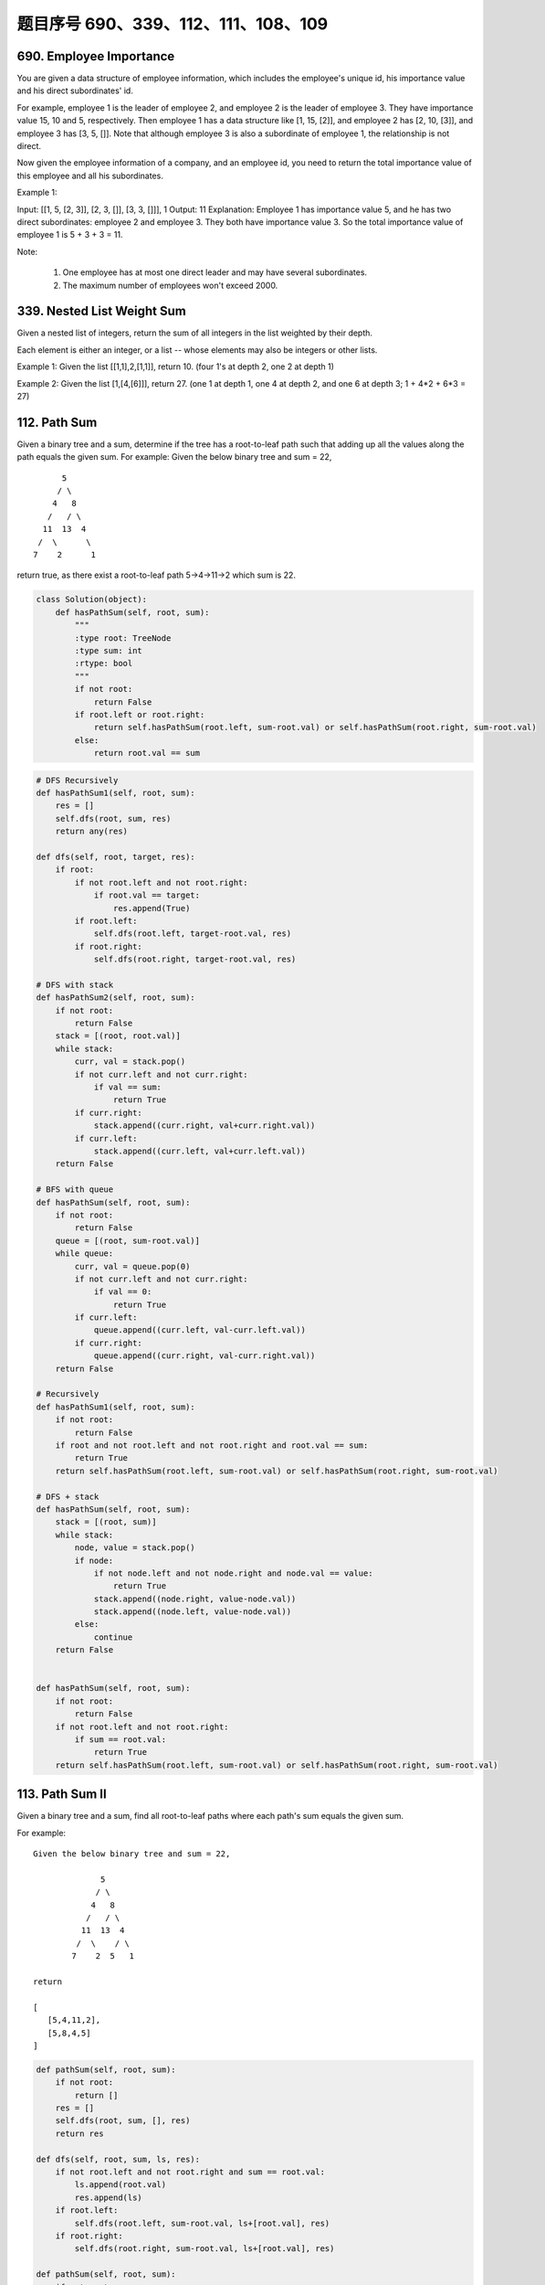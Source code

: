 题目序号 690、339、112、111、108、109
=================================================





690. Employee Importance
------------------------

You are given a data structure of employee information, which includes the employee's unique id, his importance value and his direct subordinates' id.

For example, employee 1 is the leader of employee 2, and employee 2 is the leader of employee 3. They have importance value 15, 10 and 5, respectively. Then employee 1 has a data structure like [1, 15, [2]], and employee 2 has [2, 10, [3]], and employee 3 has [3, 5, []]. Note that although employee 3 is also a subordinate of employee 1, the relationship is not direct.

Now given the employee information of a company, and an employee id, you need to return the total importance value of this employee and all his subordinates.

Example 1:

Input: [[1, 5, [2, 3]], [2, 3, []], [3, 3, []]], 1
Output: 11
Explanation:
Employee 1 has importance value 5, and he has two direct subordinates: employee 2 and employee 3. They both have importance value 3. So the total importance value of employee 1 is 5 + 3 + 3 = 11.

Note:

    #. One employee has at most one direct leader and may have several subordinates.
    #. The maximum number of employees won't exceed 2000.


339. Nested List Weight Sum
---------------------------



Given a nested list of integers, return the sum of all integers in the list weighted by their depth.

Each element is either an integer, or a list -- whose elements may also be integers or other lists.

Example 1:
Given the list [[1,1],2,[1,1]], return 10. (four 1's at depth 2, one 2 at depth 1)

Example 2:
Given the list [1,[4,[6]]], return 27. (one 1 at depth 1, one 4 at depth 2, and one 6 at depth 3; 1 + 4*2 + 6*3 = 27) 




112. Path Sum
-------------

Given a binary tree and a sum, determine if the tree has a root-to-leaf path such that adding up all the values along the path equals the given sum.
For example:
Given the below binary tree and sum = 22,
::
              5
             / \
            4   8
           /   / \
          11  13  4
         /  \      \
        7    2      1

return true, as there exist a root-to-leaf path 5->4->11->2 which sum is 22.


.. code-block:: python

    class Solution(object):
        def hasPathSum(self, root, sum):
            """
            :type root: TreeNode
            :type sum: int
            :rtype: bool
            """
            if not root:
                return False
            if root.left or root.right:
                return self.hasPathSum(root.left, sum-root.val) or self.hasPathSum(root.right, sum-root.val)
            else:
                return root.val == sum    

.. code-block:: python

    # DFS Recursively 
    def hasPathSum1(self, root, sum):
        res = []
        self.dfs(root, sum, res)
        return any(res)
        
    def dfs(self, root, target, res):
        if root:
            if not root.left and not root.right:
                if root.val == target:
                    res.append(True)
            if root.left:
                self.dfs(root.left, target-root.val, res)
            if root.right:
                self.dfs(root.right, target-root.val, res)

    # DFS with stack
    def hasPathSum2(self, root, sum):
        if not root:
            return False
        stack = [(root, root.val)]
        while stack:
            curr, val = stack.pop()
            if not curr.left and not curr.right:
                if val == sum:
                    return True
            if curr.right:
                stack.append((curr.right, val+curr.right.val))
            if curr.left:
                stack.append((curr.left, val+curr.left.val))
        return False
        
    # BFS with queue
    def hasPathSum(self, root, sum):
        if not root:
            return False
        queue = [(root, sum-root.val)]
        while queue:
            curr, val = queue.pop(0)
            if not curr.left and not curr.right:
                if val == 0:
                    return True
            if curr.left:
                queue.append((curr.left, val-curr.left.val))
            if curr.right:
                queue.append((curr.right, val-curr.right.val))
        return False
        
    # Recursively 
    def hasPathSum1(self, root, sum):
        if not root:
            return False
        if root and not root.left and not root.right and root.val == sum:
            return True
        return self.hasPathSum(root.left, sum-root.val) or self.hasPathSum(root.right, sum-root.val)
     
    # DFS + stack   
    def hasPathSum(self, root, sum):
        stack = [(root, sum)]
        while stack:
            node, value = stack.pop()
            if node:
                if not node.left and not node.right and node.val == value:
                    return True
                stack.append((node.right, value-node.val))
                stack.append((node.left, value-node.val))
            else:
                continue
        return False
        
        
    def hasPathSum(self, root, sum):
        if not root:
            return False
        if not root.left and not root.right:
            if sum == root.val:
                return True
        return self.hasPathSum(root.left, sum-root.val) or self.hasPathSum(root.right, sum-root.val)
        


113. Path Sum II
----------------

Given a binary tree and a sum, find all root-to-leaf paths where each path's sum equals the given sum.


For example:
::
    Given the below binary tree and sum = 22,

                  5
                 / \
                4   8
               /   / \
              11  13  4
             /  \    / \
            7    2  5   1

    return

    [
       [5,4,11,2],
       [5,8,4,5]
    ]



.. code-block:: python

    def pathSum(self, root, sum):
        if not root:
            return []
        res = []
        self.dfs(root, sum, [], res)
        return res
        
    def dfs(self, root, sum, ls, res):
        if not root.left and not root.right and sum == root.val:
            ls.append(root.val)
            res.append(ls)
        if root.left:
            self.dfs(root.left, sum-root.val, ls+[root.val], res)
        if root.right:
            self.dfs(root.right, sum-root.val, ls+[root.val], res)
            
    def pathSum(self, root, sum):
        if not root:
            return []
        if not root.left and not root.right and sum == root.val:
            return [[root.val]]
        tmp = self.pathSum(root.left, sum-root.val) + self.pathSum(root.right, sum-root.val)
        return [[root.val]+i for i in tmp]  
            
            

    def pathSum(self, root, sum):
        if not root:
            return []
        res = []
        self.dfs(root, sum, [], res)
        return res
        
    def dfs(self, root, sum, ls, res):
        if not root.left and not root.right and sum == root.val:
            ls.append(root.val)
            res.append(ls)
        if root.left:
            self.dfs(root.left, sum-root.val, ls+[root.val], res)
        if root.right:
            self.dfs(root.right, sum-root.val, ls+[root.val], res)
            
    def pathSum2(self, root, sum):
        if not root:
            return []
        if not root.left and not root.right and sum == root.val:
            return [[root.val]]
        tmp = self.pathSum(root.left, sum-root.val) + self.pathSum(root.right, sum-root.val)
        return [[root.val]+i for i in tmp]

    # BFS + queue    
    def pathSum3(self, root, sum): 
        if not root:
            return []
        res = []
        queue = [(root, root.val, [root.val])]
        while queue:
            curr, val, ls = queue.pop(0)
            if not curr.left and not curr.right and val == sum:
                res.append(ls)
            if curr.left:
                queue.append((curr.left, val+curr.left.val, ls+[curr.left.val]))
            if curr.right:
                queue.append((curr.right, val+curr.right.val, ls+[curr.right.val]))
        return res
        
    # DFS + stack I  
    def pathSum4(self, root, sum): 
        if not root:
            return []
        res = []
        stack = [(root, sum-root.val, [root.val])]
        while stack:
            curr, val, ls = stack.pop()
            if not curr.left and not curr.right and val == 0:
                res.append(ls)
            if curr.right:
                stack.append((curr.right, val-curr.right.val, ls+[curr.right.val]))
            if curr.left:
                stack.append((curr.left, val-curr.left.val, ls+[curr.left.val]))
        return res 

    # DFS + stack II   
    def pathSum5(self, root, s): 
        if not root:
            return []
        res = []
        stack = [(root, [root.val])]
        while stack:
            curr, ls = stack.pop()
            if not curr.left and not curr.right and sum(ls) == s:
                res.append(ls)
            if curr.right:
                stack.append((curr.right, ls+[curr.right.val]))
            if curr.left:
                stack.append((curr.left, ls+[curr.left.val]))
        return res
            
            
            
            
    A shorter version of previous code:

    def pathSum1(self, root, sum):
        res = []
        self.dfs(root, sum, [], res)
        return res
        
    def dfs(self, root, sum, path, res):
        if root:
            if sum == root.val and not root.left and not root.right:
                res.append(path+[root.val])
            self.dfs(root.left, sum-root.val, path+[root.val], res)
            self.dfs(root.right, sum-root.val, path+[root.val], res)
            
    def pathSum2(self, root, sum):
        res, stack = [], [(root, sum, [])]
        while stack:
            node, sum, path = stack.pop()
            if node:
                if node.val == sum and not node.left and not node.right:
                    res.append(path+[node.val])
                stack.append((node.right, sum-node.val, path+[node.val]))
                stack.append((node.left, sum-node.val, path+[node.val]))
        return res
        
    def pathSum(self, root, sum):
        res, queue = [], collections.deque([(root, sum, [])])
        while queue:
            node, sum, path = queue.popleft()
            if node:
                if node.val == sum and not node.left and not node.right:
                    res.append(path+[node.val])
                    continue
                queue.append((node.left, sum-node.val, path+[node.val]))
                queue.append((node.right, sum-node.val, path+[node.val]))
        return res
            
            


111. Minimum Depth of Binary Tree
---------------------------------


Given a binary tree, find its minimum depth.

The minimum depth is the number of nodes along the shortest path from the root node down to the nearest leaf node.

Note: A leaf is a node with no children.

Example:
::
    Given binary tree [3,9,20,null,null,15,7],

        3
       / \
      9  20
        /  \
       15   7
    return its minimum depth = 2.

.. code-block:: python

        
    # DFS
    def minDepth1(self, root):
        if not root:
            return 0
        if None in [root.left, root.right]:
            return max(self.minDepth(root.left), self.minDepth(root.right)) + 1
        else:
            return min(self.minDepth(root.left), self.minDepth(root.right)) + 1
     
    # BFS   
    def minDepth(self, root):
        if not root:
            return 0
        queue = collections.deque([(root, 1)])
        while queue:
            node, level = queue.popleft()
            if node:
                if not node.left and not node.right:
                    return level
                else:
                    queue.append((node.left, level+1))
                    queue.append((node.right, level+1)) 
        
        
        
    A DFS version to find the minimal depth:

    # DFS       
    def minDepth(self, root):
        if not root:
            return 0
        # res can be set as max_int
        res, stack = 9999, [(root, 1)]
        while stack:
            node, level = stack.pop()
            if node and not node.left and not node.right:
                res = min(res, level)
            if node:
                stack.append((node.left, level+1))
                stack.append((node.right, level+1))
        return res  
        
        


108. Convert Sorted Array to Binary Search Tree
-----------------------------------------------


Given an array where elements are sorted in ascending order, convert it to a height balanced BST.


.. code-block:: python

    def sortedArrayToBST(self, nums):
        if len(nums)==0:
            return None
        mid=len(nums)//2
        node=TreeNode(nums[mid])
        node.left=self.sortedArrayToBST(nums[0:mid])
        node.right=self.sortedArrayToBST(nums[mid+1:len(nums)])
        return node
            
            
    def sortedArrayToBST(self, nums):
        if nums:
            mid=len(nums)/2
            node=TreeNode(nums[mid])
            node.left=self.sortedArrayToBST(nums[:mid])
            node.right=self.sortedArrayToBST(nums[mid+1:])
            return node
            

        


109. Convert Sorted List to Binary Search Tree
----------------------------------------------

Given a singly linked list where elements are sorted in ascending order, convert it to a height balanced BST.

        
.. code-block:: python

    # recursively
    def sortedListToBST(self, head):
        if not head:
            return 
        if not head.next:
            return TreeNode(head.val)
        # here we get the middle point,
        # even case, like '1234', slow points to '2',
        # '3' is root, '12' belongs to left, '4' is right
        # odd case, like '12345', slow points to '2', '12'
        # belongs to left, '3' is root, '45' belongs to right
        slow, fast = head, head.next.next
        while fast and fast.next:
            fast = fast.next.next
            slow = slow.next
        # tmp points to root
        tmp = slow.next
        # cut down the left child
        slow.next = None
        root = TreeNode(tmp.val)
        root.left = self.sortedListToBST(head)
        root.right = self.sortedListToBST(tmp.next)
        return root 

        
    # convert linked list to array
    def sortedListToBST1(self, head):
        ls = []
        while head:
            ls.append(head.val)
            head = head.next
        return self.helper(ls, 0, len(ls)-1)

    def helper(self, ls, start, end):
        if start > end:
            return None
        if start == end:
            return TreeNode(ls[start])
        mid = (start+end) >> 1
        root = TreeNode(ls[mid])
        root.left = self.helper(ls, start, mid-1)
        root.right = self.helper(ls, mid+1, end)
        return root

    # top-down approach, O(n*logn)
    def sortedListToBST2(self, head):
        if not head:
            return 
        if not head.next:
            return TreeNode(head.val)
        dummy = ListNode(0)
        dummy.next = head
        slow, fast = dummy, head
        while fast and fast.next:
            slow = slow.next
            fast = fast.next.next
        root = TreeNode(slow.next.val)
        root.right = self.sortedListToBST(slow.next.next)
        slow.next = None
        root.left = self.sortedListToBST(head)
        return root
        
    # bottom-up approach, O(n)
    def sortedListToBST3(self, head):
        l, p = 0, head
        while p:
            l += 1
            p = p.next
        return self.convert([head], 0, l-1)
        
    def convert(self, head, start, end):
        if start > end:
            return None
        mid = (start + end) >> 1
        l = self.convert(head, start, mid-1)
        root = TreeNode(head[0].val)
        root.left = l
        head[0] = head[0].next 
        root.right = self.convert(head, mid+1, end)
        return root

    # bottom-up approach, O(n)    
    def sortedListToBST(self, head):
        l, p = 0, head
        while p:
            l += 1
            p = p.next
        self.node = head
        return self.convert(0, l-1)
        
    def convert(self, start, end):
        if start > end:
            return None
        mid = (start + end) >> 1
        l = self.convert(start, mid-1)
        root = TreeNode(self.node.val)
        root.left = l
        self.node = self.node.next 
        root.right = self.convert(mid+1, end)
        return root
        
    # convert linked list to array
    def sortedListToBST1(self, head):
        ls = []
        while head:
            ls.append(head.val)
            head = head.next
        return self.helper(ls, 0, len(ls)-1)

    def helper(self, ls, start, end):
        if start > end:
            return None
        if start == end:
            return TreeNode(ls[start])
        mid = (start+end) >> 1
        root = TreeNode(ls[mid])
        root.left = self.helper(ls, start, mid-1)
        root.right = self.helper(ls, mid+1, end)
        return root

    # top-down approach, O(n*logn)
    def sortedListToBST2(self, head):
        if not head:
            return 
        if not head.next:
            return TreeNode(head.val)
        dummy = ListNode(0)
        dummy.next = head
        slow, fast = dummy, head
        while fast and fast.next:
            slow = slow.next
            fast = fast.next.next
        root = TreeNode(slow.next.val)
        root.right = self.sortedListToBST(slow.next.next)
        slow.next = None
        root.left = self.sortedListToBST(head)
        return root
        
    # bottom-up approach, O(n)
    def sortedListToBST3(self, head):
        l, p = 0, head
        while p:
            l += 1
            p = p.next
        return self.convert([head], 0, l-1)
        
    def convert(self, head, start, end):
        if start > end:
            return None
        mid = (start + end) >> 1
        l = self.convert(head, start, mid-1)
        root = TreeNode(head[0].val)
        root.left = l
        head[0] = head[0].next 
        root.right = self.convert(head, mid+1, end)
        return root

    # bottom-up approach, O(n)    
    def sortedListToBST(self, head):
        l, p = 0, head
        while p:
            l += 1
            p = p.next
        self.node = head
        return self.convert(0, l-1)
        
    def convert(self, start, end):
        if start > end:
            return None
        mid = (start + end) >> 1
        l = self.convert(start, mid-1)
        root = TreeNode(self.node.val)
        root.left = l
        self.node = self.node.next 
        root.right = self.convert(mid+1, end)
        return root 